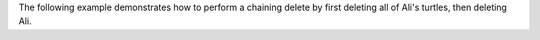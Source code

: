 The following example demonstrates how to perform a
chaining delete by first deleting all of Ali's turtles,
then deleting Ali.
